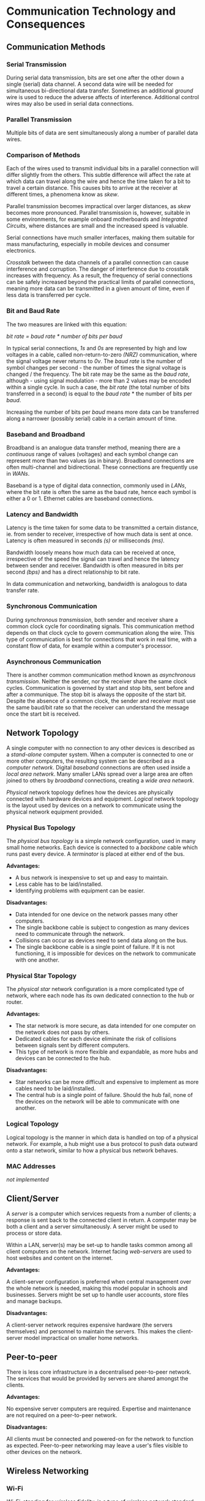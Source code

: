 #+latex_header: \usepackage{amsmath}

* Communication Technology and Consequences
** Communication Methods
*** Serial Transmission

During serial data transmission, bits are set one after the other down a single (serial) data channel. A second data wire will be needed for simultaneous bi-directional data transfer. Sometimes an additional /ground/ wire is used to reduce the adverse affects of interference. Additional control wires may also be used in serial data connections.

*** Parallel Transmission

Multiple bits of data are sent simultaneously along a number of parallel data wires.

*** Comparison of Methods

Each of the wires used to transmit individual bits in a parallel connection will differ slightly from the others. This subtle difference will affect the rate at which data can travel along the wire and hence the time taken for a bit to travel a certain distance. This causes bits to arrive at the receiver at different times, a phenomena know as /skew/.

Parallel transmission becomes impractical over larger distances, as /skew/ becomes more pronounced. Parallel transmission is, however, suitable in some environments, for example onboard motherboards and /Integrated Circuits/, where distances are small and the increased speed is valuable.

Serial connections have much smaller interfaces, making them suitable for mass manufacturing, especially in mobile devices and consumer electronics.

/Crosstalk/ between the data channels of a parallel connection can cause interference and corruption. The danger of interference due to crosstalk increases with frequency. As a result, the frequency of serial connections can be safely increased beyond the practical limits of parallel connections, meaning more data can be transmitted in a given amount of time, even if less data is transferred per cycle.

*** Bit and Baud Rate

The two measures are linked with this equation:

    /bit rate = baud rate * number of bits per baud/

In typical serial connections, /1s/ and /0s/ are represented by high and low voltages in a cable, called non-return-to-zero /(NRZ)/ communication, where the signal voltage never returns to /0v/. The /baud rate/ is the number of symbol changes per second - the number of times the signal voltage is changed / the frequency. The bit rate may be the same as the /baud rate/, although - using signal modulation - more than 2 values may be encoded within a single cycle. In such a case, the /bit rate/ (the total number of bits transferred in a second) is equal to the /baud rate/ * the number of bits per /baud/.

Increasing the number of bits per /baud/ means more data can be transferred along a narrower (possibly serial) cable in a certain amount of time.

*** Baseband and Broadband

Broadband is an analogue data transfer method, meaning there are a /continuous/ range of values (voltages) and each symbol change can represent more than two values (as in binary). Broadband connections are often multi-channel and bidirectional. These connections are frequently use in /WANs/.

Baseband is a type of digital data connection, commonly used in /LANs/, where the bit rate is often the same as the baud rate, hence each symbol is either a 0 or 1. Ethernet cables are baseband connections.

*** Latency and Bandwidth

Latency is the time taken for some data to be transmitted a certain distance, ie. from sender to receiver, irrespective of how much data is sent at once. Latency is often measured in seconds /(s)/ or milliseconds /(ms)/.

Bandwidth loosely means how much data can be received at once, irrespective of the speed the signal can travel and hence the latency between sender and receiver. Bandwidth is often measured in bits per second /(bps)/ and has a direct relationship to bit rate.

In data communication and networking, bandwidth is analogous to data transfer rate.

*** Synchronous Communication

During /synchronous transmission/, both sender and receiver share a common clock cycle for coordinating signals. This communication method depends on that clock cycle to govern communication along the wire. This type of communication is best for connections that work in real time, with a constant flow of data, for example within a computer's processor.

*** Asynchronous Communication

There is another common communication method known as /asynchronous transmission/. Neither the sender, nor the receiver share the same clock cycles. Communication is governed by start and stop bits, sent before and after a communique. The stop bit is always the opposite of the start bit. Despite the absence of a common clock, the sender and receiver must use the same baud/bit rate so that the receiver can understand the message once the start bit is received.

** Network Topology

A single computer with no connection to any other devices is described as a /stand-alone/ computer system. When a computer is connected to one or more other computers, the resulting system can be described as a /computer network/. Digital /baseband/ connections are often used inside a /local area network/. Many smaller LANs spread over a large area are often joined to others by /broadband/ connections, creating a /wide area network/.

/Physical/ network topology defines how the devices are physically connected with hardware devices and equipment. /Logical/ network topology is the layout used by devices on a network to communicate using the physical network equipment provided.

*** Physical Bus Topology

The /physical bus topology/ is a simple network configuration, used in many small home networks. Each device is connected to a /backbone/ cable which runs past every device. A /terminator/ is placed at either end of the bus.

*Advantages:*

- A bus network is inexpensive to set up and easy to maintain.
- Less cable has to be laid/installed.
- Identifying problems with equipment can be easier.

*Disadvantages:*

- Data intended for one device on the network passes many other computers.
- The single backbone cable is subject to congestion as many devices need to communicate through the network.
- Collisions can occur as devices need to send data along on the bus.
- The single backbone cable is a single point of failure. If it is not functioning, it is impossible for devices on the network to communicate with one another.

*** Physical Star Topology

The /physical star/ network configuration is a more complicated type of network, where each node has its own dedicated connection to the hub or router.

*Advantages:*

- The star network is more secure, as data intended for one computer on the network does not pass by others.
- Dedicated cables for each device eliminate the risk of collisions between signals sent by different computers.
- This type of network is more flexible and expandable, as more hubs and devices can be connected to the hub.

*Disadvantages:*

- Star networks can be more difficult and expensive to implement as more cables need to be laid/installed.
- The central hub is a single point of failure. Should the hub fail, none of the devices on the network will be able to communicate with one another.

*** Logical Topology

Logical topology is the manner in which data is handled on top of a physical network. For example, a hub might use a bus protocol to push data outward onto a star network, similar to how a physical bus network behaves.

*** MAC Addresses

/not implemented/

** Client/Server

A /server/ is a computer which services requests from a number of clients; a response is sent back to the connected client in return. A computer may be both a client and a server simultaneously. A server might be used to process or store data.

Within a LAN, server(s) may be set-up to handle tasks common among all client computers on the network. Internet facing /web-servers/ are used to host websites and content on the internet.

*Advantages:*

A client-server configuration is preferred when central management over the whole network is needed, making this model popular in schools and businesses. Servers might be set up to handle user accounts, store files and manage backups.

*Disadvantages:*

A client-server network requires expensive hardware (the servers themselves) and personnel to maintain the servers. This makes the client-server model impractical on smaller home networks.

** Peer-to-peer

There is less core infrastructure in a decentralised peer-to-peer network. The services that would be provided by servers are shared amongst the clients.

*Advantages:*

No expensive server computers are required. Expertise and maintenance are not required on a peer-to-peer network.

*Disadvantages:*

All clients must be connected and powered-on for the network to function as expected. Peer-to-peer networking may leave a user's files visible to other devices on the network.

** Wireless Networking
*** Wi-Fi

/Wi-Fi/, standing for /wireless fidelity/, is a type of wireless network standard designed to be interoperable with /IEEE 802.11/ protocol and work alongside Ethernet at the /Network Access/ layer. Devices using wi-fi can connect to a /wireless access point/ and communicate with any other device on the network.

*** NIC

In order to connect to a wireless network, a device must have a wireless network interface card /(NIC)/, a device will have a similar card for all its other interfaces, eg. Ethernet. The NIC has a hardcoded MAC address. The combination of an NIC and a computer is called a /station/.

*** SSID

A service set identifier /(SSID)/ is a human readable name for a wireless network. It may be broadcast to devices within range of a /WAP/, or kept private.

*** Security

Any device within range of a /WAP/ could connect to an unprotected wireless network. A network password is often used in wi-fi protected access /(WPA)/ networks. /WPA2/ is also a common standard. A network owner may also choose to set up a MAC whitelist for ultimate control over which devices may connect. In order to connect, the MAC address of a computer's NIC must be added to the whitelist.

*** CSMA/CA

Connected devices share the same channel to transmit data to the /WAP/. In order to prevent multiple computers trying to communicate with the /WAP/ simultaneously, Carrier Sense Multiple Access with Collision Avoidance /(CSMA/CA)/ is used. Before data may be sent to the /WAP/, the station checks if the channel is idle. If another device is communicating over the channel, the station waits a random amount of time before checking the status of the channel again. This process continues until the channel is free and the station is able to send data to the /WAP/.

*** RTS/CTS

One of the shortcomings of the /CSMA/CA/ standard is the /hidden node/ problem. It is possible that the /WAP/ is engaged with a station that cannot be seen or heard by a station that needs to send data. This situation is common on larger networks, where the /WAP/ serves a larger area.

Once the channel appears idle to a station, a 'request to send' signal is sent to the /WAP/. If the 'clear to send' signal is not received, the station waits a random amount of time before checking the channel status and resending the 'request to send' signal. If the /WAP/ is free, a 'clear to send' signal is returned to the station and the data can be transmitted.

** Communication & Privacy

/not implemented/

** Social, Cultural & Legal Issues

/not implemented/

* The Internet


The /Internet Protocol Suite/, often referred to as the /TCP/IP/ stack, is a collection of communication protocols adopted on the public internet and other similar computer networks. The whole protocol suite governs end-to-end communication between devices including stipulations about the way data is split into packets, addressed transmitted and routed. Much like the /Open Systems Interconnection/, these conceptual network models arrange communication protocols into abstract layers.

# 1. Physical (bit, symbol) = Link
# 2. Data link (frame) = Link
# 3. Network (packet) = Internet
# 4. Transport (segment, datagram) = Transport
# 5. Session = Application
# 6. Presentation = Application
# 7. Application = Application

** Uniform Resource Locators

A URL is a specific type of /Uniform Resource Identifier/ or URI, designed to identify web resources on computer networks. A typical URL may resemble:

#+begin_src
https://www.example.com:443/path?query
#+end_src

In the example above the *https* protocol is used, followed by the characters =://=. This whole component of the URL is called the /scheme/. The next component is the host name or IP address, separated from the port number by a colon. The remaining components are the path to the resource or file in question and the query string, separated by a question mark.

** Domain Names & DNS

A domain is an identification string which defines or identifies a /"realm of administrative autonomy, authority or control"/ within the internet (Wikipedia). Domain names conform to the rules and regulations of the /Domain Name System/, which maps a domain to other types of information, such as an IP address. Any such string registered in the *DNS* is considered a domain name.

Domain names are organised, or grouped, in subordinate divisions of the domain root, which is nameless (refer to *FQDN*). The first level of domains are called /top-level-domains/ or *TLDs* for short. *TLDs* include generic top-level domains such as =com=, =info=, =net=, =edu=, and =org= as well as the country code top-level domains. Below this tier are the second and third-level domains. These are openly available for reservation to internet users. Domain names work from right to left, with the top-level domain appearing on the right. Domain levels are separated with the =.= (full stop) character.

- A /fully qualified domain name/ is all the components of a domain name, which collectively specify the domain's exact location in the domain name system. *FQDNs* are terminated with a full stop, which is characteristic of this type of domain. The point represents the root domain, from which the domain can be located.

- A /subdomain/ is federated by the owner of the parent domain. There is no limit to how many subdomains may be used. Third-level domains are often used to identify a particular host server, eg /mail/ or /www/. Such subdomains may only support the implied functionality.

The /Internet Corporation for Assigned Names and Numbers/ (ICANN) is the governing body for the name and number systems used on the internet. There are five /Regional Internet Registries/ globally. Registries are organisations which manage top-level domains. Through a memorandum of understanding, these registries cooperate through the unincorporated /Number Resource Organisation/. Internet resources are distributed to RIRs and disseminated in accordance with the policies of the registry. The commercial sales of domain names are delegated to accredited /internet registrars/. When a customer purchases, or more accurately /leases/, a domain, the registrar notifies the registry which maintains the records. Regional registries allocate blocks of IP addresses to local internet registries, most often internet service providers.

** Protocol Stack

The internet protocol suite is a layered model, in which transmitted data descends through the layers as it is sent. This process is reversed when the data is received. At each layer, the data is further encapsulated in accordance with the workings of the lower-level protocol. The data handled at each layer is sometimes referred to as the /Protocol Datagram Unit/ (PDU). A PDU is composed of protocol-specific control information or header and trailer sections and user data, which may be further encapsulated by protocols operating in layers above. Each layer communicates with the layers immediately adjacent to itself, either the layer above or below during operation.

- *Application Layer:* contains abstract communication protocols used in process-to-process communication over an Internet Protocol (IP) network.

- *Transport Layer:* responsible for device-to-device (or end-to-end) communication for applications. This layer facilitates connection-orientated communication (TCP) or best-effort stateless communication (UDP). The PDU for the transport layer is the /segment/ for TCP and the /datagram/ for UDP.

- *Network Layer:* responsible for inter-network communication through network gateways. The PDU of the network layer is the IP packet. The protocols working at this level, most notably IP, are not connection orientated themselves, although can respond to transport layer service requests to provide such a system.

- *Link Layer:* communication protocols limited to the physical connections of the current node within the same network segment. The link layer PDU is called a /frame/.

** IP Addresses

An /Internet Protocol/ address is a unique number assigned to a network interface involved in internet communication. The address identifies and locates the host, which allows a path to the host to be established. IPv4 is a 32-bit standard, although such small addresses have caused IP address shortages. To address this IPv6 addresses are 128 bits in length, offering many more addresses. A single IP address must be unique within a particular network, though the same address may be used on two separate networks.

The first portion of an address refers to the network, while the remaining bits are used to identify specific devices. Classful addressing was used to separate the network and host sections of a given address. The table below summarises how many bits were used in class A, B and C addressing. Class D was used for multicast addressing and class E was used for reserved addresses.

|-------+--------------|
| Class | Network Bits |
|-------+--------------|
| A     |            8 |
| B     |           16 |
| C     |           24 |
|-------+--------------|

Classful addressing has been superseded by CIDR notation, where the number of bits in the host portion is appended onto the IP address after a forward slash, for example: =103.27.104.92/24=. This value can be used to determine of the subnet mask, which can be applied to the IP address with a logical AND operation to reveal the network portion. The subnet mask is a 32 bit number containing 1s in what would be the network portion of the address.

Large networks are often divided into smaller subnets for ease of operation and performance. Administration is made easier by reducing the broadcast domain of a single device on a network.

** TCP Handshake

Transmission control protocol is used in conjunction with IP, which is not stateful by itself. TCP is solely responsibly for managing a stateful connection. The journey of each segment is managed by the lower level IP protocol, while TCP remains responsible for the overall dialogue; reconstructing whole communications from individual segments and requesting lost packets are sent again. A TCP segment consists of a segment header and data section.

To open a TCP connection the sender and receiver engage in a three way handshake.

1. *SYN:* sent from the client to the server, the first communication instructs the server to synchronise its sequence number with the number generated on the sender side. Other information including the /Maximum Segment Size/ (MSS) and the /window size/ or buffer capacity of the sender are also sent.

2. *SYN + ACK:* receiver replies with its own sequence number and a synchronisation flag of 1, in addition to an acknowledgement flag. The MSS and window size of the receiver are also sent. Both parties agree upon the smaller MSS to avoid packet fragmentation. From information exchanged at this point, the number of segments that can be exchanged in either direction can be calculated at each end. Finally an acknowledgement number is transmitted, which is the original sequence number incremented by 1.

3. *ACK:* sender replies with the sequence number received as the acknowledgement number from the receiver. The transmitted acknowledgement number is the synchronisation number of the receiver incremented by one and the acknowledgement flag is set to 1.

There are two disconnect methods: the abrupt TCP reset (RST) and the graceful four way disconnect. The RST is sent when either TCP entity is obliged to close the connection or either entity closes both directions of data transfer. The four way disconnect occurs as follows:

1. *FIN:* whichever party initiates the termination sends a TCP segment with the FIN bit sent to 1. The initiator will enter the *FIN_WAIT_1* state, waiting for acknowledgement.

2. *ACK:* acknowledgement in sent immediately from the receiver to the initiator. When the initiator receives acknowledgement from the receiver, it enters *FIN_WAIT_2* state, until a TCP segment containing a *FIN* bit is received.

3. *FIN:* after some closing operations are completed by the receiver, another TCP segment is sent, with the *FIN* bit set.

4. *ACK:* the initiator enters the *TIME_WAIT* state and final acknowledgement is sent. The acknowledgement may be resent during the period the initiator remains in the waiting state. After a certain implementation dependent time, the connection is formally closed.

** Asymmetric Encryption

Asymmetric encryption is a vitally important component of internet communication. Using /public key cryptography/ it is possible to establish fully encrypted bidirectional communication without sharing a common key in advance. A cryptographic algorithm is required to generate mathematically linked public/private key pairs. Of the two, the public key can be widely disseminated, so long as the private key remains secret. Any party is able to encrypt a piece of information with the public key, which can only be decrypted with the private key.

** Digital Signatures & Certificates

A /digital signature/ is a methods of determining authenticity. If a client verifies a signature it is safe to conclude that the message was authored by a known sender. Signatures also offer /non-repudiation/, which means it can not be claimed that both a signature was not produced by a known party and the private key remains private. Digital signatures function as outlined below:

1. A key pair is generated by an appropriate key generation algorithm.
2. Signature is produced from the private key and the plain text.
3. Plain text, public key and signature are used in conjunction for verification.

To produce the signature, the original message may be encrypted in its entirety or a hash may be used in its place. Whichever is the case, the same procedure must be used on during verification.

A signature is an effective method of guaranteeing the authenticity of a particular message. To identify a particular host or server a /digital certificate/ is used as well. These are issued by a trusted /certificate authority/ (CA). A certificate will contain information such as the serial number, expiry date, holder credentials, holder public key and the digital signature of the CA itself. A CA certificate enables a host to operate secure, encrypted /TLS/ connections.

** TLS

/Transport Layer Security/ (TLS) is an encryption protocol designed to secure internet communication. TLS and the deprecated SSL protocol which it replaces, do not fit neatly into any one layer of the TCP/IP stack. TLS depends on a stateful connection, so it exists somewhere above the transport layer. Like TCP, operating a TLS connections requires a handshake to establish a secure connection. The steps are outlined below:

1. Client initiates handshake, communicating information including the supported TLS versions and available cipher suites.

2. Server notifies client of selected cipher suite and provides digital certificate.

3. Client verifies the received certificate. The client generates a /pre-master secret/ and encrypts it with the server's public key to be transmitted.

4. Using its private key, the server decrypts the incoming secret, which is now shared by both computers. This is used to generate a session key.

5. Fully symmetric bidirectional encrypted communication is achieved.

** Local Networks

The rapid consumption of available addresses that afflicts the 32-bit IPv4 system has been slowed by the uptake of private, non-routable addresses in local networks. These addresses must remain unique within the local network, although there is no expectation that these addresses are globally unique, they may be reused on another network. As a result, acquiring a private IP address does not involve an internet registry. Communication between two devices on different networks requires another system, called /Network Address Translation/ (NAT).

- /Dynamic Host Configuration Protocol/ automatically provides IP information to devices on a network. This includes the allocation of an IP address and networking information such as the subnet mask. IP addresses may be allocated /dynamically/, whereby one device may receive any address from the pool of available addresses and be subject to a changing address, or by /static/ reservation, where a single device permanently uses the same private IP address.

- If a device inside one network with a private IP address needs to communicate with a device on the public internet, its private IP address is replaced with the public IP address of the network gateway. Any response to the outgoing communication will reach the network router, which recorded ongoing communications in a translation table. Using this information, the publicly routable address is replaced with the private IP address of the correct device.

- To allow devices outside a particular network access to a server operating within, /port forwarding/ rules are configured on the network router. The firewall maps incoming requests on specified ports to devices within the network.

** Internet Security

Routing devices, joining two networks may incorporate a security system called a /firewall/. Different firewall implementations may be hardware or software devices. A dedicated firewall device may contain two NICs connected to a single computer, one facing the internal network that the firewall is designed to protect and the other facing the external untrustworthy network.

- /Firewalls/ may use /static filtering/ pre-configured rules, inspecting the source and destination IP address and port number of incoming or outgoing communications to determine if the traffic can pass.

- /Stateful Inspection/ may be used to examine the payload contents of IP packets. This information is sometimes used to create temporary contextual rules for ongoing communication.

- /Proxy servers/ are intermediary devices, offering protection to client devices, by concealing their identity. Source IP addresses are replaced with that of the proxy-server. When a response is received, the communications is forwarded to the original client. Proxy servers can operate a local cache, for frequently requested data.
